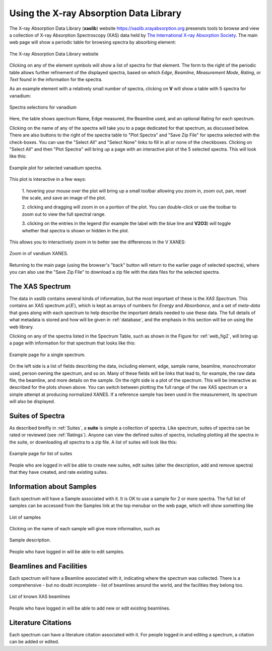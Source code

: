 
Using the X-ray Absorption Data Library
=========================================================

The X-ray Absorption Data Library (**xaslib**) website
`<https://xaslib.xrayabsorption.org>`_ presensts tools to browse and view a
collection of X-ray Absorption Spectroscopy (XAS) data held by `The
International X-ray Absorption Society <https://xrayabsorption.org>`_.  The
main web page will show a periodic table for browsing spectra by absorbing
element:

.. _web_fig1:

.. figure::  _images/main_webpage.png
    :target: _images/main_webpage.png
    :width: 85%
    :align: center

    The X-ray Absorption Data Library website


Clicking on any of the element symbols will show a list of spectra for that
element.  The form to the right of the periodic table allows further
refinement of the displayed spectra, based on which *Edge*, *Beamline*,
*Measurement Mode*, *Rating*, or *Text* found in the information for the
spectra.

As an example element with a relatively small number of spectra, clicking
on **V** will show a table with 5 spectra for vanadium:

.. _web_fig2:

.. figure::  _images/main_vanadium.png
    :target: _images/main_vanadium.png
    :width: 85%
    :align: center

    Spectra selections for vanadium

Here, the table shows spectrum Name, Edge measured, the Beamline used, and
an optional Rating for each spectrum.

Clicking on the name of any of the spectra will take you to a page
dedicated for that spectrum, as discussed below.  There are also buttons to
the right of the spectra table to "Plot Spectra" and "Save Zip File" for
spectra selected with the check-boxes.  You can use the "Select All" and
"Select None" links to fill in all or none of the checkboxes.  Clicking on
"Select All" and then "Plot Spectra" will bring up a page with an
interactive plot of the 5 selected spectra.  This will look like this:

.. _web_fig3:

.. figure::  _images/plot_vanadium.png
    :target: _images/plot_vanadium.png
    :width: 85%
    :align: center

    Example plot for selected vanadium spectra.

This plot is interactive in a few ways:

    1. hovering your mouse over the plot will bring up a small toolbar
    allowing you zoom in, zoom out, pan, reset the scale, and save an image
    of the plot.

    2. clicking and dragging will zoom in on a portion of the plot.  You
    can double-click or use the toolbar to zoom out to view the full
    spectral range. 

    3. clicking on the entries in the legend (for example the label with
    the blue line and **V2O3**) will toggle whether that spectra is shown
    or hidden in the plot.

This allows you to interactively zoom in to better see the differences in
the V XANES:


.. _web_fig4:

.. figure::  _images/xanes_vanadium.png
    :target: _images/xanes_vanadium.png
    :width: 85%
    :align: center

    Zoom in of vandium XANES.


Returning to the main page (using the browser's "back" button will return
to the earlier page of selected spectra), where you can also use the "Save
Zip File" to download a zip file with the data files for the selected
spectra.


.. _WebSpectra:


The XAS Spectrum
-----------------------------------------

The data in xaslib contains several kinds of information, but the most
important of these is the *XAS Spectrum*.  This contains an XAS spectrum
:math:`\mu(E)`, which is kept as arrays of numbers for *Energy* and
*Absorbance*, and a set of *meta-data* that goes along with each spectrum
to help describe the important details needed to use these data.  The full
details of what metadata is stored and how will be given in
:ref:`database`, and the emphasis in this section will be on using the web
library.

Clicking on any of the spectra listed in the Spectrum Table, such as shown
in the Figure for :ref:`web_fig2`, will bring up a page with information
for that spectrum that looks like this:

.. _web_fig5:

.. figure::  _images/web_spectrum.png
    :target: _images/web_spectrum.png
    :width: 85%
    :align: center

    Example page for a single spectrum.


On the left side is a list of fields describing the data, including
element, edge, sample name, beamline, monochromator used, person owning the
spectrum, and so on.  Many of these fields will be links that lead to, for
example, the raw data file, the beamline, and more details on the sample.
On the right side is a plot of the spectrum.  This will be interactive as
described for the plots shown above.  You can switch between plotting the
full range of the raw XAS spectrum or a simple attempt at producing
normalized XANES.  If a reference sample has been used in the measurement,
its spectrum will also be displayed.

.. _WebSuites:

Suites of Spectra
----------------------------------

As described breifly in :ref:`Suites`, a **suite** is simple a collection
of spectra.  Like spectrum, suites of spectra can be rated or reviewed (see
:ref:`Ratings`).  Anyone can view the defined suites of spectra, including
plotting all the spectra in the suite, or downloading all spectra to a zip
file.  A list of suites will look like this:

.. _web_fig6:

.. figure::  _images/web_suites.png
    :target: _images/web_suites.png
    :width: 85%
    :align: center

    Example page for list of suites
    

People who are logged in will be able to create new suites, edit suites
(alter the description, add and remove spectra) that they have created, and
rate existing suites.

     
.. _WebSamples:

Information about Samples
-----------------------------------------


Each spectrum will have a Sample associated with it.  It is OK to use a
sample for 2 or more spectra.  The full list of samples can be accessed
from the Samples link at the top menubar on the web page, which will show
something like

.. _web_fig7:

.. figure::  _images/web_samples.png
    :target: _images/web_samples.png
    :width: 85%
    :align: center

    List of samples

Clicking on the name of each sample will give more information, such as


.. _web_fig8:

.. figure::  _images/web_sample.png
    :target: _images/web_sample.png
    :width: 85%
    :align: center

    Sample description.


People who have logged in will be able to edit samples.




.. _WebBeamlines:

Beamlines and Facilities
-----------------------------------------

Each spectrum will have a Beamline associated with it, indicating where the spectrum
was collected.  There is a comprehensive - but no doubt incomplete - list
of beamlines around the world, and the facilities they belong too. 


.. _web_fig9:

.. figure::  _images/web_beamlines.png
    :target: _images/web_beamlines.png
    :width: 85%
    :align: center

    List of known XAS beamlines


People who have logged in will be able to add new or edit existing beamlines.





.. _WebCitations:

Literature Citations
-----------------------------------------


Each spectrum can have a literature citation associated with it.   For
people logged in and editing a spectrum, a citation can be added or
edited. 
